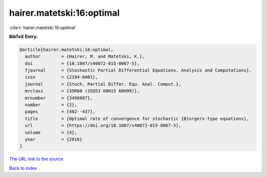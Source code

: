 hairer.matetski:16:optimal
==========================

:cite:t:`hairer.matetski:16:optimal`

**BibTeX Entry:**

.. code-block:: bibtex

   @article{hairer.matetski:16:optimal,
     author        = {Hairer, M. and Matetski, K.},
     doi           = {10.1007/s40072-015-0067-5},
     fjournal      = {Stochastic Partial Differential Equations. Analysis and Computations},
     issn          = {2194-0401},
     journal       = {Stoch. Partial Differ. Equ. Anal. Comput.},
     mrclass       = {35R60 (35Q53 60H15 60H99)},
     mrnumber      = {3498987},
     number        = {2},
     pages         = {402--437},
     title         = {Optimal rate of convergence for stochastic {B}urgers-type equations},
     url           = {https://doi.org/10.1007/s40072-015-0067-5},
     volume        = {4},
     year          = {2016}
   }

`The URL link to the source <https://doi.org/10.1007/s40072-015-0067-5>`__


`Back to index <../By-Cite-Keys.html>`__

